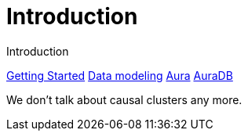 # Introduction

Introduction

link:https://neo4j.com/docs/getting-started/made-up-url[Getting Started]
link:https://neo4j.com/docs/getting-started/data-modeling/[Data modeling]
link:https://neo4j.com/docs/aura[Aura]
link:https://neo4j.com/docs/aura/auradb[AuraDB]

We don't talk about causal clusters any more.
